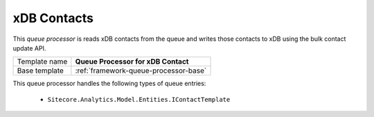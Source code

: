 .. _sitecore-queue-processors-xdb-contacts:

xDB Contacts
==========================================

This *queue processor* is reads xDB contacts from the queue and writes 
those contacts to xDB using the bulk contact update API.

+-----------------+-----------------------------------------------------------+
| Template name   | **Queue Processor for xDB Contact**                       |
+-----------------+-----------------------------------------------------------+
| Base template   | :ref:`framework-queue-processor-base`                     |
+-----------------+-----------------------------------------------------------+

This queue processor handles the following types of queue entries:

    * ``Sitecore.Analytics.Model.Entities.IContactTemplate``